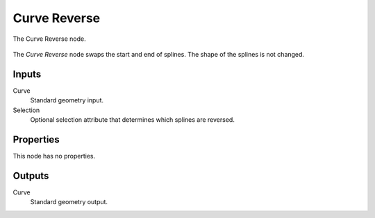 .. index:: Geometry Nodes; Curve Reverse
.. _bpy.types.GeometryNodeCurveReverse:

*************
Curve Reverse
*************

.. figure:: /images/modeling_geometry-nodes_curve_curve-reverse_node.png
   :align: center

   The Curve Reverse node.

The *Curve Reverse* node swaps the start and end of splines.
The shape of the splines is not changed.


Inputs
======

Curve
   Standard geometry input.

Selection
   Optional selection attribute that determines which splines are reversed.


Properties
==========

This node has no properties.


Outputs
=======

Curve
   Standard geometry output.
